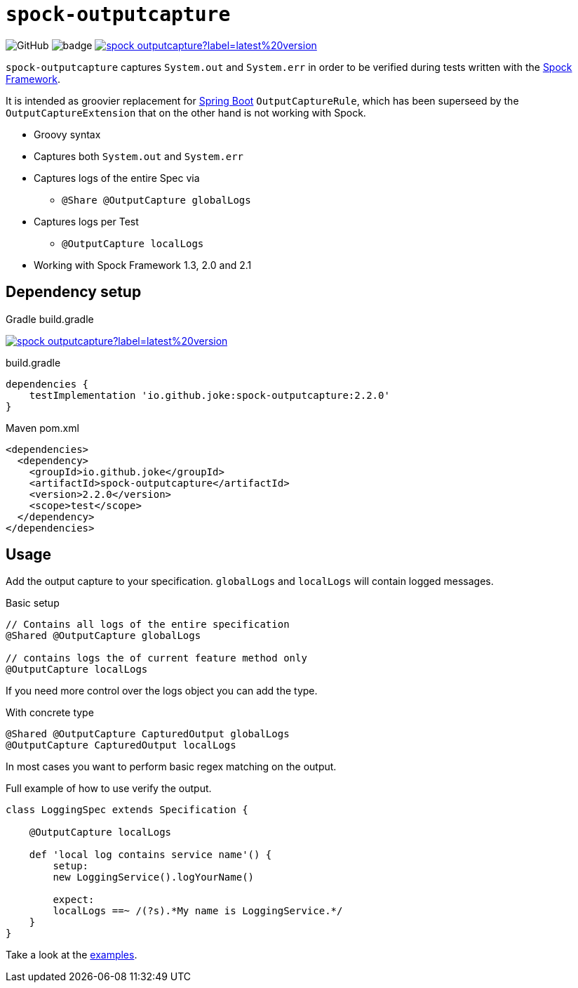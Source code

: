= `spock-outputcapture`

:icons: font

image:https://img.shields.io/github/license/joke/spring-factory[GitHub]
image:https://github.com/joke/spock-deepmock/workflows/build/badge.svg[]
image:https://img.shields.io/maven-central/v/io.github.joke/spock-outputcapture?label=latest%20version[link=https://search.maven.org/artifact/io.github.joke/spock-outputcapture]

`spock-outputcapture` captures `System.out` and `System.err` in order to be verified during tests written with the http://spockframework.org/[Spock Framework].

It is intended as groovier replacement for https://spring.io/projects/spring-boot[Spring Boot] `OutputCaptureRule`,
which has been superseed by the `OutputCaptureExtension` that on the other hand is not working with Spock.

* Groovy syntax
* Captures both `System.out` and `System.err`
* Captures logs of the entire Spec via
** `@Share @OutputCapture globalLogs`
* Captures logs per Test
** `@OutputCapture localLogs`
* Working with Spock Framework 1.3, 2.0 and 2.1

== Dependency setup

.Gradle build.gradle
image:https://img.shields.io/maven-central/v/io.github.joke/spock-outputcapture?label=latest%20version[link=https://search.maven.org/artifact/io.github.joke/spock-outputcapture]

.build.gradle
[source,groovy]
----
dependencies {
    testImplementation 'io.github.joke:spock-outputcapture:2.2.0'
}
----

.Maven pom.xml
[source,xml]
----
<dependencies>
  <dependency>
    <groupId>io.github.joke</groupId>
    <artifactId>spock-outputcapture</artifactId>
    <version>2.2.0</version>
    <scope>test</scope>
  </dependency>
</dependencies>
----

== Usage

Add the output capture to your specification. `globalLogs` and `localLogs` will contain logged messages.

.Basic setup
[source,groovy]
----
// Contains all logs of the entire specification
@Shared @OutputCapture globalLogs

// contains logs the of current feature method only
@OutputCapture localLogs
----

If you need more control over the logs object you can add the type.

.With concrete type
[source,groovy]
----
@Shared @OutputCapture CapturedOutput globalLogs
@OutputCapture CapturedOutput localLogs
----

In most cases you want to perform basic regex matching on the output.

.Full example of how to use verify the output.
[source,groovy]
----
class LoggingSpec extends Specification {

    @OutputCapture localLogs

    def 'local log contains service name'() {
        setup:
        new LoggingService().logYourName()

        expect:
        localLogs ==~ /(?s).*My name is LoggingService.*/
    }
}
----

Take a look at the link:examples[].
